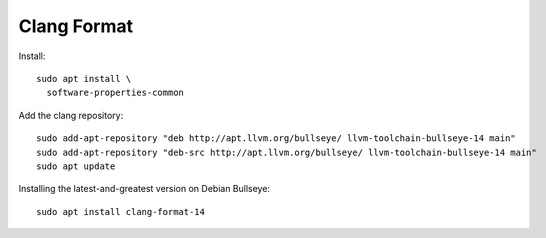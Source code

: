 Clang Format
============

Install::

  sudo apt install \
    software-properties-common

Add the clang repository::

  sudo add-apt-repository "deb http://apt.llvm.org/bullseye/ llvm-toolchain-bullseye-14 main"
  sudo add-apt-repository "deb-src http://apt.llvm.org/bullseye/ llvm-toolchain-bullseye-14 main"
  sudo apt update

Installing the latest-and-greatest version on Debian Bullseye::

  sudo apt install clang-format-14
